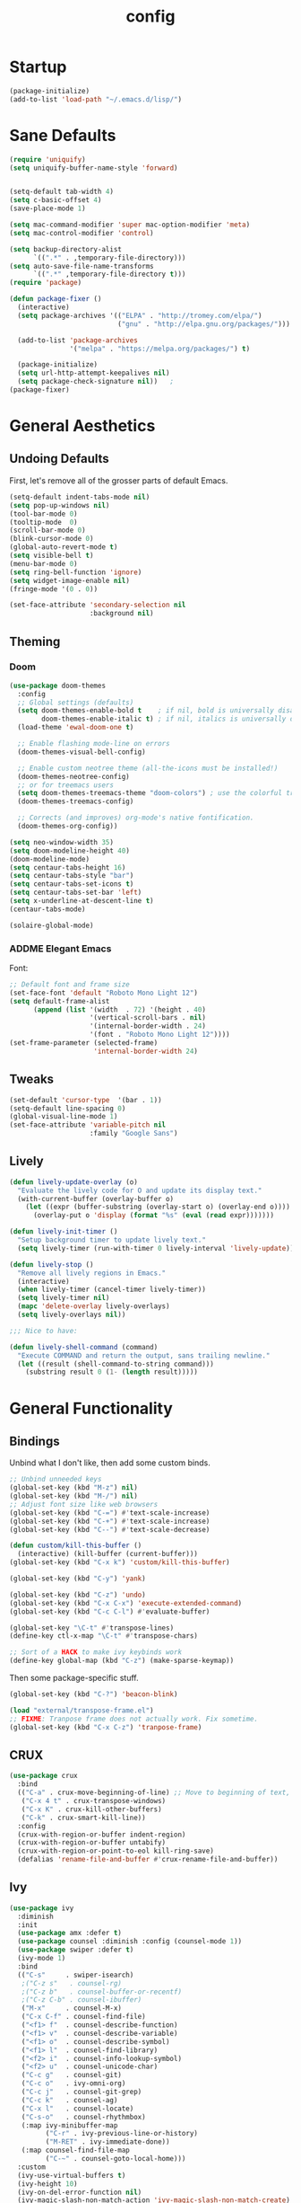 #+TITLE: config
#+TODO: ADDME FIXME TWEAKME | ADDED FIXED TWEAKED

* Startup
#+BEGIN_SRC emacs-lisp
(package-initialize)
(add-to-list 'load-path "~/.emacs.d/lisp/")
#+END_SRC

* Sane Defaults
#+BEGIN_SRC emacs-lisp
(require 'uniquify)
(setq uniquify-buffer-name-style 'forward)


(setq-default tab-width 4)
(setq c-basic-offset 4)
(save-place-mode 1)

(setq mac-command-modifier 'super mac-option-modifier 'meta)
(setq mac-control-modifier 'control)

(setq backup-directory-alist
      `((".*" . ,temporary-file-directory)))
(setq auto-save-file-name-transforms
      `((".*" ,temporary-file-directory t)))
(require 'package)

(defun package-fixer ()
  (interactive)
  (setq package-archives '(("ELPA" . "http://tromey.com/elpa/")
                           ("gnu" . "http://elpa.gnu.org/packages/")))

  (add-to-list 'package-archives
               '("melpa" . "https://melpa.org/packages/") t)

  (package-initialize)
  (setq url-http-attempt-keepalives nil)
  (setq package-check-signature nil))   ;
(package-fixer)
#+END_SRC

* General Aesthetics

** Undoing Defaults
First, let's remove all of the grosser parts of default Emacs.

#+BEGIN_SRC emacs-lisp
  (setq-default indent-tabs-mode nil)
  (setq pop-up-windows nil)
  (tool-bar-mode 0)
  (tooltip-mode  0)
  (scroll-bar-mode 0)
  (blink-cursor-mode 0)
  (global-auto-revert-mode t)
  (setq visible-bell t)
  (menu-bar-mode 0)
  (setq ring-bell-function 'ignore)
  (setq widget-image-enable nil)
  (fringe-mode '(0 . 0))

  (set-face-attribute 'secondary-selection nil
                      :background nil)
#+END_SRC

** Theming
*** Doom
#+BEGIN_SRC emacs-lisp
  (use-package doom-themes
    :config
    ;; Global settings (defaults)
    (setq doom-themes-enable-bold t    ; if nil, bold is universally disabled
          doom-themes-enable-italic t) ; if nil, italics is universally disabled
    (load-theme 'ewal-doom-one t)

    ;; Enable flashing mode-line on errors
    (doom-themes-visual-bell-config)

    ;; Enable custom neotree theme (all-the-icons must be installed!)
    (doom-themes-neotree-config)
    ;; or for treemacs users
    (setq doom-themes-treemacs-theme "doom-colors") ; use the colorful treemacs theme
    (doom-themes-treemacs-config)

    ;; Corrects (and improves) org-mode's native fontification.
    (doom-themes-org-config))

  (setq neo-window-width 35)
  (setq doom-modeline-height 40)
  (doom-modeline-mode)
  (setq centaur-tabs-height 16)
  (setq centaur-tabs-style "bar")
  (setq centaur-tabs-set-icons t)
  (setq centaur-tabs-set-bar 'left)
  (setq x-underline-at-descent-line t)
  (centaur-tabs-mode)

  (solaire-global-mode)
#+END_SRC

*** ADDME Elegant Emacs
Font:
#+BEGIN_SRC emacs-lisp
  ;; Default font and frame size
  (set-face-font 'default "Roboto Mono Light 12")
  (setq default-frame-alist
        (append (list '(width  . 72) '(height . 40)
                      '(vertical-scroll-bars . nil)
                      '(internal-border-width . 24)
                      '(font . "Roboto Mono Light 12"))))
  (set-frame-parameter (selected-frame)
                       'internal-border-width 24)
#+END_SRC

#+END_SRC
** Tweaks

#+BEGIN_SRC emacs-lisp
  (set-default 'cursor-type  '(bar . 1))
  (setq-default line-spacing 0)
  (global-visual-line-mode 1)
  (set-face-attribute 'variable-pitch nil
                      :family "Google Sans")
#+END_SRC

** Lively
#+BEGIN_SRC emacs-lisp
(defun lively-update-overlay (o)
  "Evaluate the lively code for O and update its display text."
  (with-current-buffer (overlay-buffer o)
    (let ((expr (buffer-substring (overlay-start o) (overlay-end o))))
      (overlay-put o 'display (format "%s" (eval (read expr)))))))

(defun lively-init-timer ()
  "Setup background timer to update lively text."
  (setq lively-timer (run-with-timer 0 lively-interval 'lively-update)))

(defun lively-stop ()
  "Remove all lively regions in Emacs."
  (interactive)
  (when lively-timer (cancel-timer lively-timer))
  (setq lively-timer nil)
  (mapc 'delete-overlay lively-overlays)
  (setq lively-overlays nil))

;;; Nice to have:

(defun lively-shell-command (command)
  "Execute COMMAND and return the output, sans trailing newline."
  (let ((result (shell-command-to-string command)))
    (substring result 0 (1- (length result)))))
#+END_SRC

* General Functionality

** Bindings
Unbind what I don't like, then add some custom binds.
#+BEGIN_SRC emacs-lisp
;; Unbind unneeded keys
(global-set-key (kbd "M-z") nil)
(global-set-key (kbd "M-/") nil)
;; Adjust font size like web browsers
(global-set-key (kbd "C-=") #'text-scale-increase)
(global-set-key (kbd "C-+") #'text-scale-increase)
(global-set-key (kbd "C--") #'text-scale-decrease)

(defun custom/kill-this-buffer ()
  (interactive) (kill-buffer (current-buffer)))
(global-set-key (kbd "C-x k") 'custom/kill-this-buffer)

(global-set-key (kbd "C-y") 'yank)

(global-set-key (kbd "C-z") 'undo)
(global-set-key (kbd "C-x C-x") 'execute-extended-command)
(global-set-key (kbd "C-c C-l") #'evaluate-buffer)

(global-set-key "\C-t" #'transpose-lines)
(define-key ctl-x-map "\C-t" #'transpose-chars)

;; Sort of a HACK to make ivy keybinds work
(define-key global-map (kbd "C-z") (make-sparse-keymap))
#+END_SRC

Then some package-specific stuff.

#+BEGIN_SRC emacs-lisp
(global-set-key (kbd "C-?") 'beacon-blink)

(load "external/transpose-frame.el")
;; FIXME: Tranpose frame does not actually work. Fix sometime.
(global-set-key (kbd "C-x C-z") 'tranpose-frame)
#+END_SRC
** CRUX
#+BEGIN_SRC emacs-lisp
(use-package crux
  :bind
  (("C-a" . crux-move-beginning-of-line) ;; Move to beginning of text, not line.
   ("C-x 4 t" . crux-transpose-windows)
   ("C-x K" . crux-kill-other-buffers)
   ("C-k" . crux-smart-kill-line))
  :config
  (crux-with-region-or-buffer indent-region)
  (crux-with-region-or-buffer untabify)
  (crux-with-region-or-point-to-eol kill-ring-save)
  (defalias 'rename-file-and-buffer #'crux-rename-file-and-buffer))
#+END_SRC

** Ivy

#+BEGIN_SRC emacs-lisp
  (use-package ivy
    :diminish
    :init
    (use-package amx :defer t)
    (use-package counsel :diminish :config (counsel-mode 1))
    (use-package swiper :defer t)
    (ivy-mode 1)
    :bind
    (("C-s"     . swiper-isearch)
     ;("C-z s"   . counsel-rg)
     ;("C-z b"   . counsel-buffer-or-recentf)
     ;("C-z C-b" . counsel-ibuffer)
     ("M-x"     . counsel-M-x)
     ("C-x C-f" . counsel-find-file)
     ("<f1> f"  . counsel-describe-function)
     ("<f1> v"  . counsel-describe-variable)
     ("<f1> o"  . counsel-describe-symbol)
     ("<f1> l"  . counsel-find-library)
     ("<f2> i"  . counsel-info-lookup-symbol)
     ("<f2> u"  . counsel-unicode-char)
     ("C-c g"   . counsel-git)
     ("C-c o"   . ivy-omni-org)
     ("C-c j"   . counsel-git-grep)
     ("C-c k"   . counsel-ag)
     ("C-x l"   . counsel-locate)
     ("C-s-o"   . counsel-rhythmbox)
     (:map ivy-minibuffer-map
           ("C-r" . ivy-previous-line-or-history)
           ("M-RET" . ivy-immediate-done))
     (:map counsel-find-file-map
           ("C-~" . counsel-goto-local-home)))
    :custom
    (ivy-use-virtual-buffers t)
    (ivy-height 10)
    (ivy-on-del-error-function nil)
    (ivy-magic-slash-non-match-action 'ivy-magic-slash-non-match-create)
    (ivy-count-format "[%d/%d] ")
    (ivy-wrap t)
    :config
    (defun counsel-goto-local-home ()
        "Go to the $HOME of the local machine."
        (interactive)
      (ivy--cd "~/")))
#+END_SRC

** Yasnippet
 #+BEGIN_SRC emacs-lisp
 (yas-global-mode)
 #+END_SRC

* Org
** Aesthetics

*** Icons
#+BEGIN_SRC emacs-lisp
  ;; Prettify symbols mode is nice despite the fact I may be abusing it
  (add-hook 'org-mode-hook (lambda ()
     "Beautify Org Checkbox Symbol"
     (push '("TODO" . "") prettify-symbols-alist)
     (push '("DONE" . "" ) prettify-symbols-alist)
     (push '("WAIT" . "" ) prettify-symbols-alist)
     (push '("NOPE" . "" ) prettify-symbols-alist)
     (push '("[#A]" . ""  ) prettify-symbols-alist)
     (push '("[#B]" . ""  ) prettify-symbols-alist)
     (push '("[#C]" . "" ) prettify-symbols-alist)
     (push '("[ ]"  . "" ) prettify-symbols-alist)
     (push '("[X]"  . "" ) prettify-symbols-alist)
     (push '("[-]"  . "" ) prettify-symbols-alist)
     (push '("#+BEGIN_SRC" . "" ) prettify-symbols-alist)
     (push '("#+END_SRC" . "―" ) prettify-symbols-alist)
     (push '(":PROPERTIES:" . "" ) prettify-symbols-alist)
     (push '(":END:" . "―" ) prettify-symbols-alist)
     (push '("#+STARTUP:" . "" ) prettify-symbols-alist)
     (push '("#+TITLE: " . "" ) prettify-symbols-alist)
     (push '("#+RESULTS:" . "" ) prettify-symbols-alist)
     (push '("#+NAME:" . "" ) prettify-symbols-alist)
     (push '("#+ROAM_TAGS:" . "" ) prettify-symbols-alist)
     (push '("#+HTML_HEAD:" . "" ) prettify-symbols-alist)
     (push '("#+AUTHOR:" . "" ) prettify-symbols-alist)
     (push '("#+SUBTITLE:" . "" ) prettify-symbols-alist)
     (push '("SCHEDULED:" . "" ) prettify-symbols-alist)
     (push '("DEADLINE:" . "" ) prettify-symbols-alist)
     (push '("#+FILETAGS:" . "" ) prettify-symbols-alist)
     (prettify-symbols-mode)))
#+END_SRC

#+BEGIN_SRC emacs-lisp
(with-eval-after-load 'org
  (setq org-display-inline-images t)
  (setq org-redisplay-inline-images t)
  (setq org-startup-with-inline-images "inlineimages")
  (setq org-hide-emphasis-markers t)
  (setq org-confirm-elisp-link-function nil)
  (setq org-ellipsis "…")
  (setq org-link-frame-setup '((file . find-file))))
#+END_SRC

*** TWEAKME Faces
Misc variables to be set before config starts:
#+BEGIN_SRC emacs-lisp
(setq org-fontify-quote-and-verse-blocks t)
(setq org-fontify-done-headline t)
#+END_SRC

Change faces of todo states and priorities. While we're at it, fontify the text section of completed checlnoc
#+BEGIN_SRC emacs-lisp
  (setq org-priority-faces '((?A . (:foreground "#f5381b" :weight 'bold))
                            (?B . (:foreground "#f5cb22"))
                            (?C . (:foreground "#6cad50"))))

  (setq org-todo-keyword-faces
        '(("TODO" . "#999999") ("WAIT" . "#cfd1d1")
          ("DONE" . "#6cad50") ("NOPE" . "#cfd1d1")))

  (defface org-checkbox-done-text
    '((t (:foreground "#71696A" :strike-through t)))
    "Face for the text part of a checked org-mode checkbox.")

  (custom-set-faces
   '(org-headline-done
              ((((class color) (class color) (min-colors 16))
                (:foreground "#cfd1d1")))))
#+END_SRC

#+RESULTS:



#+BEGIN_SRC emacs-lisp
  (set-face-attribute 'org-hide nil
                        :foreground "brightblack"
                        :background nil)
      (with-eval-after-load 'org
      (set-face-attribute 'org-ellipsis nil
                          :foreground "#999999"
                          :underline nil
                          :weight 'light)
      (set-face-attribute 'org-special-keyword nil
                          :foreground "#999999"
                          :weight 'light)
      (set-face-attribute 'org-document-title nil
                          :height 2.0
                          :weight 'bold)
      (set-face-attribute 'org-checkbox-statistics-todo nil
                          :foreground "#f5381b"
                          :weight 'bold)
      (set-face-attribute 'org-checkbox-statistics-done nil
                          :foreground "#6cad50"
                          :weight 'bold))
#+END_SRC

#+RESULTS:

*** Misc

Use stackoverflow answer to hide properties drawers:
#+BEGIN_SRC emacs-lisp
(require 'org)

(defun org-cycle-hide-drawers (state)
  "Re-hide all drawers after a visibility state change."
  (when (and (derived-mode-p 'org-mode)
             (not (memq state '(overview folded contents))))
    (save-excursion
      (let* ((globalp (memq state '(contents all)))
             (beg (if globalp
                    (point-min)
                    (point)))
             (end (if globalp
                    (point-max)
                    (if (eq state 'children)
                      (save-excursion
                        (outline-next-heading)
                        (point))
                      (org-end-of-subtree t)))))
        (goto-char beg)
        (while (re-search-forward org-drawer-regexp end t)
          (save-excursion
            (beginning-of-line 1)
            (when (looking-at org-drawer-regexp)
              (let* ((start (1- (match-beginning 0)))
                     (limit
                       (save-excursion
                         (outline-next-heading)
                           (point)))
                     (msg (format
                            (concat
                              "org-cycle-hide-drawers:  "
                              "`:END:`"
                              " line missing at position %s")
                            (1+ start))))
                (if (re-search-forward "^[ \t]*:END:" limit t)
                  (outline-flag-region start (point-at-eol) t)
                  (user-error msg))))))))))
#+END_SRC

Make a wrapper for it:
#+BEGIN_SRC emacs-lisp
(defun hide-wrapper ()
  (interactive)
  (org-cycle-hide-drawers 'all))
(global-set-key (kbd "s-b") 'hide-wrapper)
#+END_SRC

** Notetaking
*** Org-Roam
First, let's use org-roam for associative notes.
#+BEGIN_SRC emacs-lisp
(use-package org-roam
      :ensure t
      :hook
      (after-init . org-roam-mode)
      :custom
      (org-roam-directory "~/Dropbox/notes/")
      :bind (:map org-roam-mode-map
              (("C-c n l" . org-roam)
               ("C-c n f" . org-roam-find-file)
               ("C-c n b" . org-roam-db-build-cache))
              :map org-mode-map
              (("C-c n i" . org-roam-insert))
              (("C-c n I" . org-roam-insert-immediate))))
#+END_SRC

org-roam-server provides a nice graph view.
#+BEGIN_SRC emacs-lisp
(use-package org-roam-server
  :ensure t
  :config
  (setq org-roam-server-host "127.0.0.1"
        org-roam-server-port 8080
        org-roam-server-authenticate nil
        org-roam-server-export-inline-images t
        org-roam-server-serve-files nil
        org-roam-server-served-file-extensions '("pdf" "mp4" "ogv")
        org-roam-server-network-poll t
        org-roam-server-network-arrows nil
        org-roam-server-network-label-truncate t
        org-roam-server-network-label-truncate-length 60
        org-roam-server-network-label-wrap-length 20))
(require 'org-roam-protocol)
#+END_SRC

Define deft directory for quick searches.
#+BEGIN_SRC emacs-lisp
(require 'deft)
(setq deft-directory "~/Dropbox/notes/")
#+END_SRC

Org roam capture template provides a simple template for new notes.
#+BEGIN_SRC emacs-lisp
(setq org-roam-capture-templates '(("d" "default" plain (function org-roam--capture-get-point)
     "%?"
     :file-name "%<%Y%m%d%H%M%S>-${slug}"
     :head "\n#+TITLE: ${title}\n#+ROAM_TAGS: unresearched\n#+SETUPFILE:~/Dropbox/setupfile.org\n"
     :unnarrowed t)))
#+END_SRC

*** HTML Export
#+BEGIN_SRC emacs-lisp
(setq org-html-head "<link rel=\"stylesheet\" href=\"https://sandyuraz.com/styles/org.min.css\">")
(setq org-publish-project-alist
      '(("github.io"
         :base-directory "~/Dropbox/publicnotes/"
         :base-extension "org"
         :publishing-directory "~/richardfeynmanrocks.github.io/notes/"
         :recursive t
         :publishing-function org-html-publish-to-html
         :headline-levels 4
         :html-extension "html"
         :html-head "<link rel=\"stylesheet\" href=\"https://sandyuraz.com/styles/org.min.css\">"
         )))
#+END_SRC

*** LaTeX Export
#+BEGIN_SRC emacs-lisp
(global-set-key (kbd "C-c l") 'org-latex-export-to-pdf)
;;Eliminates the necessity for the save command before compilation is completed
(setq TeX-save-query nil)

(setq yas-triggers-in-field t)
;;Function that combines two commands 1. revert pdfoutput buffer 2. pdf-outline
(defun my-TeX-revert-document-buffer (file)
  (TeX-revert-document-buffer file)
  (pdf-outline))

;; Add custom function to the TeX compilation hook
(add-hook 'TeX-after-compilation-finished-functions #'my-TeX-revert-document-buffer)

(with-eval-after-load "ox-latex"
  (add-to-list 'org-latex-classes
               '("koma-article" "\\documentclass{lectures}"
                 ("\\section{%s}" . "\\section*{%s}")
                 ("\\subsection{%s}" . "\\subsection*{%s}")
                 ("\\subsubsection{%s}" . "\\subsubsection*{%s}")
                 ("\\paragraph{%s}" . "\\paragraph*{%s}")
                 ("\\subparagraph{%s}" . "\\subparagraph*{%s}"))))
(require 'ox-latex)
(setq org-latex-to-pdf-process
  '("xelatex -interaction nonstopmode %f"
     "xelatex -interaction nonstopmode %f")) ;; for multiple passes
(setenv "PATH" "/usr/local/texlive/2020/texmf-dist/tex/latex:$PATH" t)
#+END_SRC

** Misc
Load some external stuff first:

#+BEGIN_SRC emacs-lisp
(load "external/org-depend.el")
(load "external/org-checklist.el")
#+END_SRC

More config:

#+BEGIN_SRC emacs-lisp
(setq org-modules (append org-modules '(org-habit))) ;; Habit-tracking with Org Mode
(setq org-modules (append org-modules '(org-crypt))) ;; Encryption
(setq org-modules (append org-modules '(org-id))) ;; Unique headline identifiers

;; Define keywords
(setq org-todo-keywords '((sequence "TODO(t)" "WAIT(w)" "|" "DONE(d)" "NOPE(n)")))

;; Enable Org Babel features
(org-babel-do-load-languages ;; More languages!
 'org-babel-load-languages
 '((emacs-lisp . t)
   (python . t)
   (latex . t)
   (shell . t)
   (C . t)
   (makefile . t)
   (gnuplot . t)
   (haskell . t)))
(setq org-confirm-babel-evaluate nil) ;; Don't ask me if I want to execute my code or not
(setq org-src-tab-acts-natively t) ;; Indentation fix

;; Enable org link features
(org-link-set-parameters
 "run"
 :follow #'org-babel-ref-resolve) ;; Allow execution of Org Babel code from links
(add-to-list 'org-file-apps '(directory . emacs)) ;; Allow links to open directories in Dired
#+END_SRC
* Code
** Basics
Tab width should be 4.
#+BEGIN_SRC emacs-lisp
(setq-default tab-width 4)
(setq-default c-basic-offset 4)
#+END_SRC
** Features
*** vterm
#+BEGIN_SRC emacs-lisp
(use-package vterm
    :ensure t)
#+END_SRC

*** Flycheck
#+BEGIN_SRC emacs-lisp
(load "external/flycheck-google-cpplint")
(eval-after-load 'flycheck
  '(progn
     (require 'flycheck-google-cpplint)
     ;; Add Google C++ Style checker.
     ;; In default, syntax checked by Clang and Cppcheck.
     (flycheck-add-next-checker 'c/c++-cppcheck
                                '(warning . c/c++-googlelint))))
(add-hook 'c++-mode-hook (lambda () (setq flycheck-clang-language-standard "c++11")))
#+END_SRC

*** Company
Set up company-mode for completions and use yasnippet snippets as a backend.
#+BEGIN_SRC emacs-lisp
  (use-package company
      :ensure t
      :config
      (add-to-list 'company-backends 'company-capf)
      (push '(company-capf :with company-yasnippet) company-backends)
      (setq company-idle-delay 0)
      (setq company-minimum-prefix-length 1)
      (global-unset-key (kbd "TAB"))
      (global-set-key (kbd "TAB") 'company-indent-or-complete-common)
      ;; Add yasnippet support for all company backends
      ;; https://github.com/syl20bnr/spacemacs/pull/179
      (defvar company-mode/enable-yas t "Enable yasnippet for all backends.")

      (defun company-mode/backend-with-yas (backend)
        (if (or (not company-mode/enable-yas) (and (listp backend)    (member 'company-yasnippet backend)))
            backend
          (append (if (consp backend) backend (list backend))
                  '(:with company-yasnippet))))

      (setq company-backends (mapcar #'company-mode/backend-with-yas company-backends))
      (global-company-mode))

#+END_SRC

#+RESULTS:
: t

*** TWEAKME lsp
lsp mode and UI addons - only C specific stuff right now.
#+BEGIN_SRC emacs-lisp
(use-package lsp-mode
    :init
    (setq lsp-enable-snippet nil)
    ;; (setq lsp-completion-enable-additional-text-edit nil)
    ;; (setq lsp-eldoc-enable-hover nil)
    (setq lsp-signature-auto-activate nil) ;; you could manually request them via `lsp-signature-activate`
    (setq lsp-signature-render-documentation nil)
    ;; (setq lsp-diagnostics-provider :none) stop it from yelling at you
    (setq lsp-modeline-code-actions-enable nil)
    (setq lsp-completion-show-detail nil)
    (setq lsp-enable-symbol-highlighting nil)
    (setq lsp-headerline-breadcrumb-enable nil)
    (setq lsp-ui-sideline-enable nil)
    (setq lsp-eldoc-enable-hover nil)
    (setq lsp-enable-semantic-highlighting nil)
    (setq read-process-output-max (* 1024 1024)) ;; 1mb
    (setq lsp-idle-delay 0.500)
    (setq gc-cons-threshold 100000000)
    (setq lsp-clients-clangd-executable "/usr/bin/clangd")
    (setq lsp-clients-clangd-args '("-function-arg-placeholders=0"))
    :config
    (lsp-register-client
     (make-lsp-client :new-connection (lsp-tramp-connection "jedi-language-server")
              :major-modes '(python-mode)
              :remote? t
              :server-id 'pyls-remote))
    :hook (;; replace XXX-mode with concrete major-mode(e. g. python-mode)
       (c++-mode . lsp)
       (c-mode . lsp)
       (html-mode . lsp)
       (css-mode . lsp)
       (python-mode . lsp)
       (rjsx-mode . lsp)
       (js-mode . lsp)
       (typescript-mode . lsp)
       ;; if you want which-key integration
       (lsp-mode . lsp-enable-which-key-integration))
    :commands lsp)

(use-package lsp-ui)
(setq lsp-enable-on-type-formatting nil)
(setq lsp-enable-indentation nil)
(use-package ccls
  :after projectile
  :custom
  (ccls-args nil)
  (ccls-executable (executable-find "ccls"))
  (projectile-project-root-files-top-down-recurring
   (append '("compile_commands.json" ".ccls")
           projectile-project-root-files-top-down-recurring))
  :config (push ".ccls-cache" projectile-globally-ignored-directories))
#+END_SRC

#+RESULTS:

*** Hook
#+BEGIN_SRC emacs-lisp
  (defun code-features-hook ()
    (lsp-mode)
    (company-mode)
    (global-unset-key (kbd "TAB"))
    (global-set-key (kbd "TAB") 'company-indent-or-complete-common))
  (add-hook 'c-mode-common-hook 'code-features-hook)

#+END_SRC

#+RESULTS:
| (lambda nil (c-set-offset 'innamespace 0) (setq prettify-symbols-alist (cons '(std:: . ) prettify-symbols-alist)) (setq prettify-symbols-alist (cons '(Eigen:: . ) prettify-symbols-alist))) | code-visuals-hook | code-features-hook |

** FIXME Aesthetics
*** Markdown
#+BEGIN_SRC emacs-lisp
(autoload 'markdown-mode "markdown-mode"
   "Major mode for editing Markdown files" t)
(add-to-list 'auto-mode-alist '("\\.markdown\\'" . markdown-mode))
(add-to-list 'auto-mode-alist '("\\.md\\'" . markdown-mode))

(autoload 'gfm-mode "markdown-mode"
   "Major mode for editing GitHub Flavored Markdown files" t)
(add-to-list 'auto-mode-alist '("README\\.md\\'" . gfm-mode))
#+END_SRC
*** lsp
#+BEGIN_SRC emacs-lisp
  (setq lsp-headerline-breadcrumb-enable nil)
  (with-eval-after-load 'lsp-ui
    (setq lsp-ui-doc-header nil)
    (setq lsp-ui-doc-position 'bottom)
    (setq lsp-ui-doc-delay 5)
    (setq lsp-ui-sideline-delay 1))
#+END_SRC

*** company
#+BEGIN_SRC emacs-lisp
(with-eval-after-load 'company
  (setq company-frontends '(company-preview-frontend)))
#+END_SRC
*** hl-todo
#+BEGIN_SRC emacs-lisp
(global-hl-todo-mode)
(setq hl-todo-keyword-faces
      '(("TODO"   . "#99bb66")
        ("FIXME"  . "#ff6655")
        ("DEBUG"  . "#a9a1e1")
        ("HACK"   . "#6c78dd")
        ("NOTE"   . "#44b9b1")))
(define-key hl-todo-mode-map (kbd "C-c p") 'hl-todo-previous)
(define-key hl-todo-mode-map (kbd "C-c n") 'hl-todo-next)
(define-key hl-todo-mode-map (kbd "C-c o") 'hl-todo-occur)
(define-key hl-todo-mode-map (kbd "C-c i") 'hl-todo-insert)
;; We already have todos in Org Mode!
(add-hook 'org-mode-hook (lambda () (hl-todo-mode -1)))
#+END_SRC
*** Hook
#+BEGIN_SRC emacs-lisp
  (defun code-visuals-hook ()
    ;; Makes code buffers look nicer
    (olivetti-mode 1)
    (olivetti-set-width 130)
    (focus-mode 1)
    (visual-line-mode 1)
    (lsp-ui-mode 1)
    (lsp-headerline-breadcrumb-mode 0))
  (add-hook 'c-mode-common-hook 'code-visuals-hook)
  (add-hook 'python-mode-hook 'code-visuals-hook)

  (add-hook 'c-mode-common-hook (lambda ()
                                  (c-set-offset 'innamespace 0)
                                  (push '("std::" . "") prettify-symbols-alist)
                                  (push '("Eigen::" . "" ) prettify-symbols-alist)
                                  ))
  (defun clean-whitespace-hook ()
    (whitespace-cleanup))
  (add-hook 'before-save-hook #'clean-whitespace-hook)

#+END_SRC

* Writing
** Distractionless
#+BEGIN_SRC emacs-lisp
(defun make-clean-frame ()
  (interactive)
  (setq default-minibuf0fer-frame
        (make-frame
         '((name . "minibuffer")
           (width . 0)
           (height . 0)
           (minibuffer . only)
           (top . 0)
           (left . 0)
           )))
  (setq new-frame
        (make-frame
         '((name . "editor")
           (width . 80)
         (height . 30)
         (minibuffer . nil)
         (top . 50)
         (left . 0)
         )))
  )

#+END_SRC
** Hooks
#+BEGIN_SRC emacs-lisp
(defun word-processing-hook ()
  ;; Makes code buffers look nicer
  (olivetti-mode 1)
  (olivetti-set-width 100)
  (visual-line-mode 1)
  (global-set-key (kbd "C-c s-a") 'flyspell-auto-correct-word))

(add-hook 'org-mode-hook 'word-processing-hook)

#+END_SRC
** Misc
#+BEGIN_SRC emacs-lisp
(setq ispell-program-name "aspell")
(define-key org-mode-map (kbd "C-c j") 'pandoc-jump-to-reference)
#+END_SRC
* Wacky
** exwm
#+BEGIN_SRC emacs-lisp
(require 'exwm)
(require 'exwm-config)
(exwm-config-example)
#+END_SRC
** many-cursors
   #+BEGIN_SRC emacs-lisp
     (global-set-key (kbd "C-S-c C-S-c") 'mc/edit-lines)
     (global-set-key (kbd "C->") 'mc/mark-next-like-this)
     (global-set-key (kbd "C-<") 'mc/mark-previous-like-this)
     (global-set-key (kbd "C-c C-<") 'mc/mark-all-like-this)
   #+END_SRC

* Server

#+BEGIN_SRC  emacs-lisp
(server-start)
#+END_SRC
